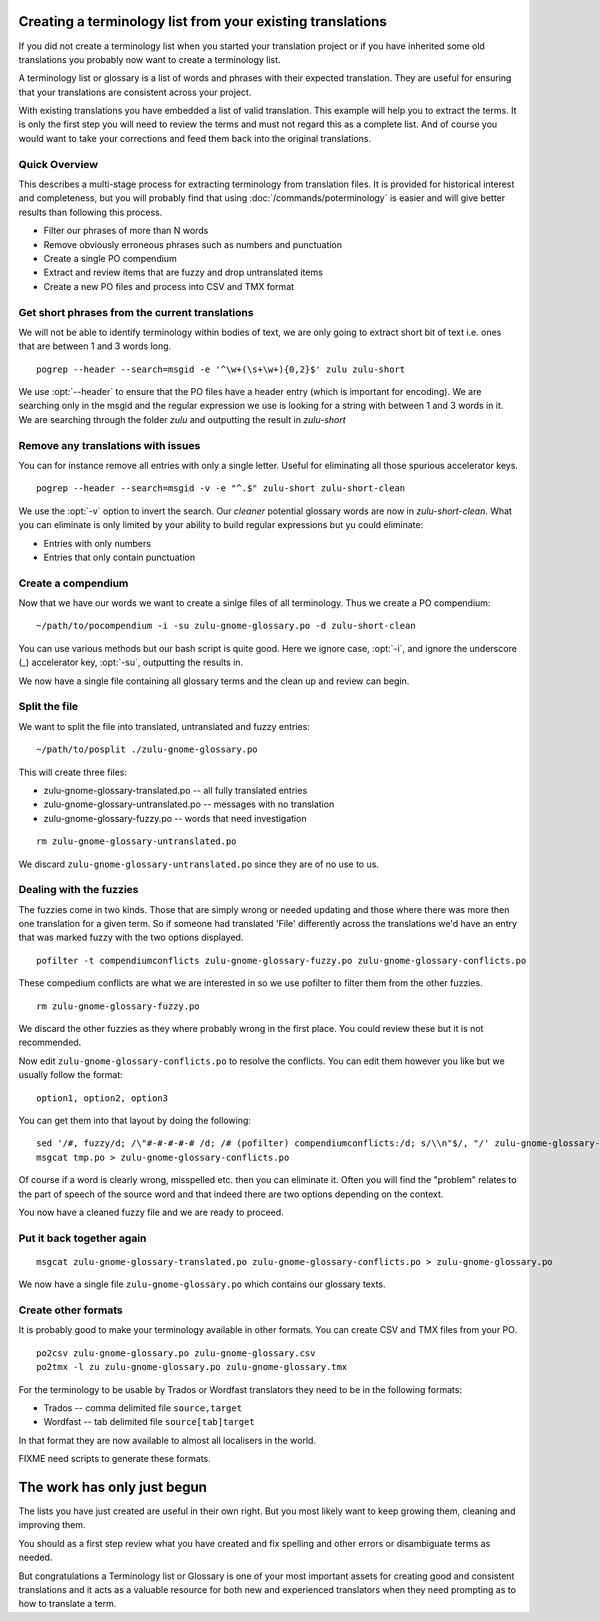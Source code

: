 
.. _creating_a_terminology_list_from_your_existing_translations:

Creating a terminology list from your existing translations
***********************************************************

If you did not create a terminology list when you started your translation
project or if you have inherited some old translations you probably now want to
create a terminology list.

A terminology list or glossary is a list of words and phrases with their
expected translation.  They are useful for ensuring that your translations are
consistent across your project.

With existing translations you have embedded a list of valid translation.  This
example will help you to extract the terms.  It is only the first step you will
need to review the terms and must not regard this as a complete list.  And of
course you would want to take your corrections and feed them back into the
original translations.

.. _creating_a_terminology_list_from_your_existing_translations#quick_overview:

Quick Overview
==============

This describes a multi-stage process for extracting terminology from
translation files.  It is provided for historical interest and completeness,
but you will probably find that using :doc:`/commands/poterminology` is easier
and will give better results than following this process.

- Filter our phrases of more than N words
- Remove obviously erroneous phrases such as numbers and punctuation
- Create a single PO compendium
- Extract and review items that are fuzzy and drop untranslated items
- Create a new PO files and process into CSV and TMX format

.. _creating_a_terminology_list_from_your_existing_translations#get_short_phrases_from_the_current_translations:

Get short phrases from the current translations
===============================================

We will not be able to identify terminology within bodies of text, we are only
going to extract short bit of text i.e. ones that are between 1 and 3 words
long.

::

  pogrep --header --search=msgid -e '^\w+(\s+\w+){0,2}$' zulu zulu-short

We use :opt:`--header` to ensure that the PO files have a header entry (which
is important for encoding).  We are searching only in the msgid and the regular
expression we use is looking for a string with between 1 and 3 words in it.  We
are searching through the folder *zulu* and outputting the result in
*zulu-short*

.. _creating_a_terminology_list_from_your_existing_translations#remove_any_translations_with_issues:

Remove any translations with issues
===================================

You can for instance remove all entries with only a single letter.  Useful for
eliminating all those spurious accelerator keys.

::

  pogrep --header --search=msgid -v -e "^.$" zulu-short zulu-short-clean

We use the :opt:`-v` option to invert the search.  Our *cleaner* potential
glossary words are now in *zulu-short-clean*.  What you can eliminate is only
limited by your ability to build regular expressions but yu could eliminate:

* Entries with only numbers
* Entries that only contain punctuation

.. _creating_a_terminology_list_from_your_existing_translations#create_a_compendium:

Create a compendium
===================

Now that we have our words we want to create a sinlge files of all terminology.
Thus we create a PO compendium::

  ~/path/to/pocompendium -i -su zulu-gnome-glossary.po -d zulu-short-clean

You can use various methods but our bash script is quite good.  Here we ignore
case, :opt:`-i`, and ignore the underscore (_) accelerator key, :opt:`-su`,
outputting the results in.

We now have a single file containing all glossary terms and the clean up and
review can begin.

.. _creating_a_terminology_list_from_your_existing_translations#split_the_file:

Split the file
==============

We want to split the file into translated, untranslated and fuzzy entries::

  ~/path/to/posplit ./zulu-gnome-glossary.po

This will create three files:

* zulu-gnome-glossary-translated.po -- all fully translated entries
* zulu-gnome-glossary-untranslated.po -- messages with no translation
* zulu-gnome-glossary-fuzzy.po -- words that need investigation

::

  rm zulu-gnome-glossary-untranslated.po

We discard ``zulu-gnome-glossary-untranslated.po`` since they are of no use to
us.

.. _creating_a_terminology_list_from_your_existing_translations#dealing_with_the_fuzzies:

Dealing with the fuzzies
========================

The fuzzies come in two kinds.  Those that are simply wrong or needed updating
and those where there was more then one translation for a given term.  So if
someone had translated 'File' differently across the translations we'd have an
entry that was marked fuzzy with the two options displayed.

::

  pofilter -t compendiumconflicts zulu-gnome-glossary-fuzzy.po zulu-gnome-glossary-conflicts.po

These compedium conflicts are what we are interested in so we use pofilter to
filter them from the other fuzzies.

::

  rm zulu-gnome-glossary-fuzzy.po

We discard the other fuzzies as they where probably wrong in the first place.
You could review these but it is not recommended.

Now edit ``zulu-gnome-glossary-conflicts.po`` to resolve the conflicts.  You
can edit them however you like but we usually follow the format::

  option1, option2, option3

You can get them into that layout by doing the following::

  sed '/#, fuzzy/d; /\"#-#-#-#-# /d; /# (pofilter) compendiumconflicts:/d; s/\\n"$/, "/' zulu-gnome-glossary-conflicts.po > tmp.po
  msgcat tmp.po > zulu-gnome-glossary-conflicts.po

Of course if a word is clearly wrong, misspelled etc. then you can eliminate
it.  Often you will find the "problem" relates to the part of speech of the
source word and that indeed there are two options depending on the context.

You now have a cleaned fuzzy file and we are ready to proceed.

.. _creating_a_terminology_list_from_your_existing_translations#put_it_back_together_again:

Put it back together again
==========================

::

  msgcat zulu-gnome-glossary-translated.po zulu-gnome-glossary-conflicts.po > zulu-gnome-glossary.po

We now have a single file ``zulu-gnome-glossary.po`` which contains our
glossary texts.

.. _creating_a_terminology_list_from_your_existing_translations#create_other_formats:

Create other formats
====================

It is probably good to make your terminology available in other formats.  You
can create CSV and TMX files from your PO.

::

  po2csv zulu-gnome-glossary.po zulu-gnome-glossary.csv
  po2tmx -l zu zulu-gnome-glossary.po zulu-gnome-glossary.tmx

For the terminology to be usable by Trados or Wordfast translators they need to
be in the following formats:

* Trados -- comma delimited file ``source,target``
* Wordfast -- tab delimited file ``source[tab]target``

In that format they are now available to almost all localisers in the world.

FIXME need scripts to generate these formats.

.. _creating_a_terminology_list_from_your_existing_translations#the_work_has_only_just_begun:

The work has only just begun
****************************

The lists you have just created are useful in their own right.  But you most
likely want to keep growing them, cleaning and improving them.

You should as a first step review what you have created and fix spelling and
other errors or disambiguate terms as needed.

But congratulations a Terminology list or Glossary is one of your most
important assets for creating good and consistent translations and it acts as a
valuable resource for both new and experienced translators when they need
prompting as to how to translate a term.
